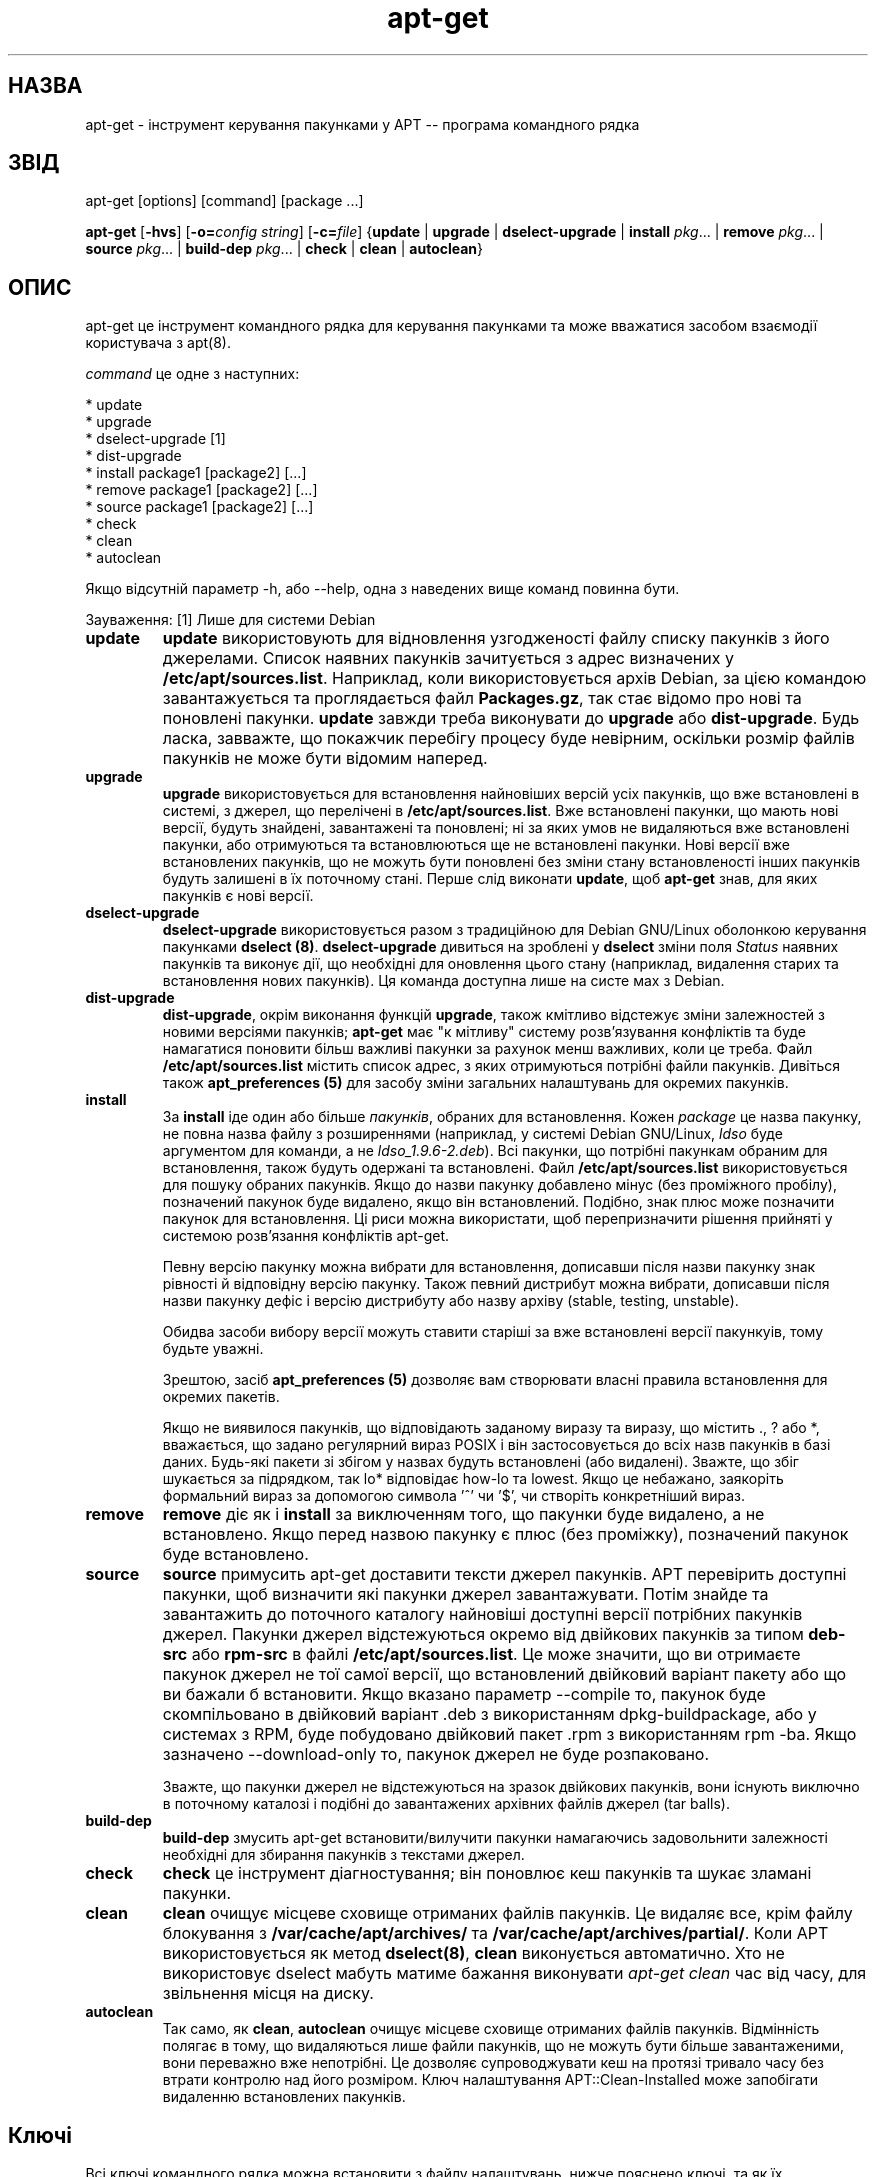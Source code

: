 ." © 2005-2007 DLOU, GNU FDL
." URL: <http://docs.linux.org.ua/index.php/Man_Contents>
." Supported by <docs@linux.org.ua>
."
." Permission is granted to copy, distribute and/or modify this document
." under the terms of the GNU Free Documentation License, Version 1.2
." or any later version published by the Free Software Foundation;
." with no Invariant Sections, no Front-Cover Texts, and no Back-Cover Texts.
." 
." A copy of the license is included  as a file called COPYING in the
." main directory of the man-pages-* source package.
."
." This manpage has been automatically generated by wiki2man.py
." This tool can be found at: <http://wiki2man.sourceforge.net>
." Please send any bug reports, improvements, comments, patches, etc. to
." E-mail: <wiki2man-develop@lists.sourceforge.net>.

.TH "apt-get" "8" "25 Oct 2000 2007-10-27-16:31" "© 2005-2007 DLOU, GNU FDL" "System administration"

." .\" Translated by Andrii Dobrovol`s`kii <dobr@iop.kiev.ua> 

." .TH "apt-get" "8" "25 Oct 2000" "apt" "System administration" 

.SH " НАЗВА "
.PP
apt\-get \- інструмент керування пакунками у APT \-\- програма командного рядка

.SH " ЗВІД "
.PP
apt\-get [options] [command] [package ...]

\fBapt\-get\fR [\fB\-hvs\fR] [\fB\-o=\fR\fIconfig string\fR] [\fB\-c=\fR\fIfile\fR] {\fBupdate\fR | \fBupgrade\fR | \fBdselect\-upgrade\fR | \fBinstall \fR\fIpkg\fR... | \fBremove \fR\fIpkg\fR... | \fBsource \fR\fIpkg\fR... | \fBbuild\-dep \fR\fIpkg\fR... | \fBcheck\fR | \fBclean\fR | \fBautoclean\fR}

.SH " ОПИС "
.PP

apt\-get це інструмент командного рядка для керування пакунками та може  вважатися засобом взаємодії користувача з apt(8). 

\fIcommand\fR це одне з наступних: 

.br
  *  update 
.br
  *  upgrade 
.br
  *  dselect\-upgrade [1] 
.br
  *  dist\-upgrade 
.br
  *  install package1 [package2] [...] 
.br
  *  remove package1 [package2] [...] 
.br
  *  source package1 [package2] [...] 
.br
  *  check 
.br
  *  clean 
.br
  *  autoclean 

Якщо відсутній параметр \-h, або \-\-help, одна з наведених вище команд повинна бути. 

Зауваження: [1] Лише для системи Debian  

.TP
.B update
\fBupdate\fR використовують для відновлення узгодженості файлу списку пакунків з його джерелами. Список наявних пакунків зачитується з адрес визначених у \fB/etc/apt/sources.list\fR. Наприклад, коли використовується архів Debian, за цією командою завантажується та проглядається файл \fBPackages.gz\fR, так стає відомо про нові та поновлені пакунки. \fBupdate\fR завжди треба виконувати до \fBupgrade\fR або \fBdist\-upgrade\fR. Будь ласка, завважте, що покажчик перебігу процесу буде невірним, оскільки розмір файлів пакунків не може бути відомим наперед. 

.TP
.B upgrade
\fBupgrade\fR використовується для встановлення найновіших версій усіх пакунків, що вже встановлені в системі, з джерел, що перелічені в  \fB/etc/apt/sources.list\fR. Вже встановлені пакунки, що мають нові версії, будуть знайдені, завантажені та поновлені; ні за яких умов не видаляються вже встановлені пакунки, або отримуються та встановлюються ще не встановлені пакунки. Нові версії вже встановлених пакунків, що не можуть бути поновлені без зміни стану встановленості інших пакунків будуть  залишені в їх поточному стані. Перше слід виконати \fBupdate\fR, щоб \fBapt\-get\fR знав, для яких пакунків є нові версії. 

.TP
.B dselect\-upgrade
\fBdselect\-upgrade\fR використовується разом з традиційною для Debian GNU/Linux оболонкою керування пакунками \fBdselect (8)\fR. \fBdselect\-upgrade\fR дивиться на зроблені у \fBdselect\fR зміни поля \fIStatus\fR наявних пакунків та виконує дії, що необхідні для оновлення цього стану (наприклад, видалення старих та встановлення нових пакунків).  Ця команда доступна лише на систе
мах з Debian. 

.TP
.B dist\-upgrade
\fBdist\-upgrade\fR, окрім виконання функцій \fBupgrade\fR, також кмітливо відстежує зміни залежностей з новими версіями пакунків; \fBapt\-get\fR має "к
мітливу" систему розв'язування конфліктів та буде намагатися поновити більш важливі пакунки за рахунок менш  важливих, коли це треба. Файл \fB/etc/apt/sources.list\fR містить  список адрес, з яких отримуються потрібні файли пакунків. Дивіться також \fBapt_preferences (5)\fR для засобу зміни загальних налаштувань для окремих пакунків.

.TP
.B install
За \fBinstall\fR іде один або більше \fIпакунків\fR, обраних для встановлення.  Кожен \fIpackage\fR це назва пакунку, не повна назва файлу з розширеннями  (наприклад, у системі Debian GNU/Linux, \fIldso\fR буде аргументом для команди, а не \fIldso_1.9.6\-2.deb\fR). Всі пакунки, що потрібні пакункам обраним для встановлення, також будуть  одержані та встановлені. Файл \fB/etc/apt/sources.list\fR використовується для пошуку обраних пакунків. Якщо до назви пакунку добавлено мінус (без проміжного пробілу), позначений пакунок  буде видалено, якщо він встановлений. Подібно, знак плюс може позначити пакунок для встановлення. Ці риси можна використати, щоб перепризначити рішення прийняті у системою розв'язання конфліктів apt\-get.
.br

.br
Певну версію пакунку можна вибрати для встановлення, дописавши після назви пакунку знак рівності й відповідну версію пакунку. Також певний дистрибут можна вибрати, дописавши після назви пакунку дефіс і версію дистрибуту або назву архіву (stable, testing, unstable).
.br

.br
Обидва засоби вибору версії можуть ставити старіші за вже встановлені версії пакункуів, тому будьте уважні.
.br

.br
Зрештою, засіб \fBapt_preferences (5)\fR дозволяє вам створювати власні правила встановлення для окремих пакетів.
.br

.br
Якщо не виявилося пакунків, що відповідають заданому виразу та виразу, що містить  ., ? або *, вважається, що задано регулярний вираз POSIX і він застосовується до всіх назв пакунків в базі даних. Будь\-які пакети зі збігом у назвах будуть встановлені (або видалені). Зважте, що збіг шукається за підрядком, так lo* відповідає how\-lo та lowest. Якщо це небажано, заякоріть формальний вираз за допомогою символа '^' чи '$', чи створіть конкретніший вираз.

.TP
.B remove
\fBremove\fR діє як і \fBinstall\fR за виключенням того, що пакунки буде видалено, а не  встановлено. Якщо перед назвою пакунку є плюс (без проміжку), позначений пакунок буде встановлено. 

.TP
.B source
\fBsource\fR примусить apt\-get доставити тексти джерел пакунків. APT перевірить доступні пакунки, щоб визначити які пакунки джерел завантажувати. Потім знайде та завантажить до поточного каталогу найновіші доступні версії потрібних пакунків джерел. Пакунки джерел відстежуються окремо від двійкових пакунків за типом \fBdeb\-src\fR або \fBrpm\-src\fR в файлі \fB/etc/apt/sources.list\fR. Це може значити, що ви отримаєте пакунок джерел не тої самої версії, що встановлений двійковий варіант пакету або що ви бажали б встановити. Якщо вказано параметр \-\-compile то, пакунок буде скомпільовано в двійковий варіант .deb з використанням dpkg\-buildpackage, або у системах з RPM, буде побудовано двійковий пакет .rpm з використанням rpm \-ba. Якщо зазначено \-\-download\-only то,  пакунок джерел не буде розпаковано.
.br

.br
Зважте, що пакунки джерел не відстежуються на зразок двійкових пакунків, вони існують виключно в поточному каталозі і подібні до завантажених архівних файлів джерел (tar balls). 

.TP
.B build\-dep
\fBbuild\-dep\fR змусить apt\-get встановити/вилучити пакунки намагаючись задовольнити залежності необхідні для збирання пакунків з текстами джерел.

.TP
.B check
\fBcheck\fR це інструмент діагностування; він поновлює кеш пакунків та шукає зламані пакунки. 

.TP
.B clean
\fBclean\fR очищує місцеве сховище отриманих файлів пакунків. Це видаляє все, крім файлу блокування з \fB/var/cache/apt/archives/\fR та \fB/var/cache/apt/archives/partial/\fR. Коли APT використовується як метод \fBdselect(8)\fR, \fBclean\fR виконується автоматично. Хто не використовує dselect мабуть матиме бажання виконувати \fIapt\-get clean\fR час від часу, для звільнення місця на диску. 

.TP
.B autoclean
Так само, як \fBclean\fR, \fBautoclean\fR очищує місцеве сховище отриманих  файлів пакунків. Відмінність полягає в тому, що видаляються лише файли пакунків, що не можуть бути більше завантаженими, вони переважно вже непотрібні. Це дозволяє супроводжувати кеш на протязі тривало часу без втрати контролю над його розміром. Ключ налаштування APT::Clean\-Installed може запобігати видаленню встановлених пакунків.

.SH " Ключі "
.PP
Всі ключі командного рядка можна встановити з файлу налаштувань, нижче пояснено ключі, та як їх встановлювати у налаштуваннях. Для булевих ключів ви можете перепризначити параметри з файлу налаштувань використовуючи щось на зразок \fB\-f\-\fR, \fB\-\-no\-f\fR, \fB\-f=no\fR або якісь інші варіації. 

.TP
.B \-d, \-\-download\-only
Лише завантажити; файли пакунків лише отримуються, не розпаковуються чи встановлюються. Налаштовуючий рядок: \fBAPT::Get::Download\-Only\fR. 

.TP
.B \-f, \-\-fix\-broken
Виправити; спробувати полагодити систему з обірваними залежностями. Цей параметр, коли використовується разом з install/remove, дозволяє викинути будь який пакунок, щоб дозволити APT віднайти вірогідне рішення. Будь\-який пакунок, що позначено, повинен повністю вирішувати проблему. Цей параметр іноді необхідно застосувати, коли APT виконується перший раз; сам APT не дозволяє появи обірваних залежностей в системі. Можливо, що структура залежностей в системі буде зламана так, що потрібне втручання людини  (що як правило значить використання dselect або dpkg \-\-remove, у системах побудованих на Debian, для видалення деяких пакунків з конфліктами залежностей). Використання цього параметра разом з \-m може викликати появу помилок в деяких ситуаціях. Налаштовуючий рядок: \fBAPT::Get::Fix\-Broken\fR. 

.TP
.B \-h, \-\-help
Підказка; показати підказку з використання та припинити роботу. 

.TP
.B \-v, \-\-version
Показати версію програми. 

.TP
.B \-m, \-\-ignore\-missing, \-\-fix\-missing
Не помічати відсутні пакунки; Якщо пакунки не можуть бути віднайдені або порушують цілісність системи після отримання (файли пакунків з помилками), притримати такі пакунки та тримати результат. Використання цього параметру разом з \-f може викликати помилку в деяких ситуаціях. Коли пакунок обрано до  встановлення (зокрема, якщо це вказано командним рядком) та не може бути завантаженим, то він буде мовчки затриманий. Налаштовуючий рядок: \fBAPT::Get::ignore\-missing\fR. 

.TP
.B \-S, \-\-summary
Коли використовується  з командами upgrade або dist\-upgrade, показує відомості про те, що буде поновлено, з важливістю  та підсумком змін (коли такі дані доступні) та зупиняється. Налаштовуючий рядок: \fBAPT::Get::Show\-Upgrade\-Summary\fR&. 

.TP
.B \-\-no\-download
Забороняє завантаження пакунків. Це краще використовувати разом з \-\-ignore\-missing, щоб змусити APT використовувати лише вже завантажений .debs. Налаштовуючий рядок: \fBAPT::Get::No\-Download\fR. 

.TP
.B \-q, \-\-quiet
Quiet; формує вивід прийнятний для протоколювання, подавляє показ перебігу процесу. Більше q буде збільшувати рівень подавлення виводу до максимального: 2. Ви також можете використовувати для встановлення рівня подавлення \fB\-q=#\fR, перекриваючи файл налаштувань. Зауважимо, що рівень подавлення 2 має на увазі \-y, ви ніколи не повинні використовувати \-qq без  команд, що забороняють  виконання,  таких як \-d, \-\-print\-uris або \-s так як APT може вирішити робити щось, що ви не очікуєте. Налаштовуючий рядок: \fBquiet\fR 

.TP
.B \-s, \-\-simulate, \-\-just\-print, \-\-dry\-run, \-\-recon, \-\-no\-act
No action; виконати імітацію подій, що мають відбутися але не робити реальних змін в системі.  Налаштовуючий рядок: \fBAPT::Get::Simulate\fR.  
Імітує друкований вивід окремими рядками кожен з яких показує операцію dpkg (rpm у ALTLinux), Configure (Conf), Remove (Remv), Unpack (Inst). Прямі дужки позначають пакунки з помилками і якщо такі дужки пусті значить все гаразд. 

.TP
.B \-y, \-\-yes, \-\-assume\-yes
Автоматична підстановка yes у відповіді; викликає ввід "yes" як відповіді на всі запити програми та її виконання без діалогу. У випадку нештатної ситуації, як заміна пакунку, що позначений незмінним, або спроба видалення особливо важливого пакунку \- \fBapt\-get\fR припинить роботу.  Налаштовуючий рядок: \fBAPT::Get::Assume\-Yes\fR. 

.TP
.B \-u, \-\-show\-upgraded
Показати поновлені пакунки; Надрукувати перелік всіх пакунків, що були поновлені.  Налаштовуючий рядок: \fBAPT::Get::Show\-Upgraded\fR. 

.TP
.B \-b, \-\-compile, \-\-build
Скомпілювати пакунки джерел після їх завантаження. Налаштовуючий рядок: \fBAPT::Get::Compile\fR. 

.TP
.B \-\-ignore\-hold
Не звертати увагу на позначку незмінності (Holds); Це дозволяє \fBapt\-get\fR не звертати увагу на позначки незмінності виставлені на пакунки. Це може бути корисним разом з \fBdist\-upgrade\fR для відміни великої кількості небажаних утримань. Налаштовуючий рядок: \fBAPT::Ignore\-Hold\fR. 

.TP
.B \-\-no\-upgrade
Не поновлювати пакунки; Коли використовується разом з \fBinstall\fR \fBno\-upgrade\fR запобігає поновленню перелічених пакунків, якщо вони вже встановлені. Налаштовуючий рядок: \fBAPT::Get::no\-upgrade\fR. 

.TP
.B \-\-force\-yes
Force yes; Це небезпечна можливість, що змушує apt продовжувати без запитань коли він робить щось потенційно небезпечне. Її не треба використовувати, за виключенням безвихідних ситуацій. Використання \fBforce\-yes\fR потенційно може знищити вашу систему! Налаштовуючий рядок: \fBAPT::Get::force\-yes\fR. 

.TP
.B \-\-print\-uris
Замість того щоб встановлювати файл, друкує його URIs. Кожен URI містить шлях, назву фала призначення, розмір та очікуваний хеш md5. Зауважимо, що назва файлу призначення не завжди співпадає з назвою файла на віддаленій машині! Це також працює разом з командою \fBsource\fR.  Налаштовуючий рядок: \fBAPT::Get::Print\-URIs\fR. 

.TP
.B \-\-purge
Використовувати очищення замість видалення для всього, що буде видалятися. Ця можливість не діє на системах, що користуються RPM. Налаштовуючий рядок: \fBAPT::Get::Purge\fR. 

.TP
.B \-\-reinstall
Перевстановити вже встановлений пакунок і новішу версію. 

.TP
.B \-\-list\-cleanup
Ця можливість завжди діє, якщо не позначено іншого, скористайтеся \fB\-\-no\-list\-cleanup\fR щоб її відключити. Коли воно включене, apt\-get буде автоматично керувати вмістом  /var/lib/apt/lists щоб там не було застарілих файлів. Єдиний сенс  виключення її \- коли ви часто змінюєте ваш перелік джерел.  Налаштовуючий рядок: \fBAPT::Get::List\-Cleanup\fR 

.TP
.B \-\-trivial\-only
Виконувати лише беззаперечні дії (trivial). Логічно це можна співставити відносно \-\-assume\-yes, де \-\-assume\-yes буде підставляти yes до командного рядка, \-\-trivial\-only буде підставляти no. Налаштовуючий рядок: \fBAPT::Get::Trivial\-Only\fR 

.TP
.B \-\-no\-remove
Якщо якісь пакунки мають бути видалені, apt\-get терміново припиняється без  запитань. Налаштовуючий рядок: \fBAPT::Get::No\-Remove\fR 

.TP
.B \-\-diff\-only, \-\-tar\-only
Завантажити лише diff або tar файл з архіву джерела.  Налаштовуючий рядок: \fBAPT::Get::Diff\-Only\fR 

.TP
.B \-c, \-\-config\-file
Файл налаштувань; Визначає який файл налаштувань використовувати. \fBapt\-get\fR буде читати стандартний файл налаштувань і потім визначений файл. Дивись \fBman/man5/apt.conf(5)\fR щоб дізнатися про його синтаксис. 

.TP
.B \-o, \-\-option
Встановлює можливості налаштувань; Це встановить варіанти можливих налаштувань. Синтаксис такий: 
.RS
.nf
 \-o Foo::Bar=bar 
.fi
.RE

.SH " ФАЙЛИ "
.PP

.TP
.B  /etc/apt/\fBsources.list\fR 
місця де шукати файли для завантаження 
.TP
.B  /var/cache/apt/archives/ 
місце зберігання завантажених файлів 
.TP
.B  /var/cache/apt/archives/partial/ 
місце зберігання файлів пакунків під час роботи 
.TP
.B  /var/lib/apt/lists/ 
місце зберігання відомостей про стан кожного ресурсу пакунку визначеного у  переліку джерел 
.TP
.B  /var/lib/apt/lists/partial/ 
місце зберігання відомостей про стан під час роботи

.SH " ДИВІТЬСЯ ТАКОЖ "
.PP
\fBapt\-cache(8)\fR, \fBdpkg(8)\fR, \fBdselect(8)\fR, \fBsources.list(5)\fR, \fBapt.conf(5)\fR, Настанови користувачу APT у /usr/doc/apt/

.SH " ДІАГНОСТУВАННЯ "
.PP
apt\-get повертає нуль коли все гаразд та десяткове 100 у випадку помилки. 

.SH " ПОМИЛКИ "
.PP
Дивись http://bugs.debian.org/apt.  Коли ви бажаєте повідомити про помилку \fBapt\-get\fR, будь ласка, подивіться \fB/usr/doc/debian/bug\-reporting.txt\fR або команду \fBbug(1)\fR. Якщо ви користуєтесь apt на системі з RPM,  будь ласка, користуйтеся http://distro.conectiva.com.br/bugzilla/. 

.SH " АВТОРИ "
.PP

apt\-get було написано командою APT <apt@packages.debian.org> та пристосовано до використання з RPM Conectiva S.A.  <kojima@conectiva.com.br>. 

